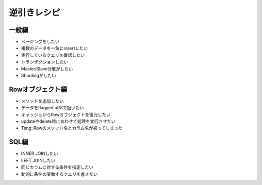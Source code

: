 逆引きレシピ
=============

一般編
-------
* ページングをしたい
* 複数のデータを一気にinsertしたい
* 実行しているクエリを確認したい
* トランザクションしたい
* Master/Slave分散がしたい
* Shardingがしたい

Rowオブジェクト編
-----------------
* メソッドを追加したい
* データをflagged utf8で扱いたい
* キャッシュからRowオブジェクトを復元したい
* updateやdelete時にあわせて処理を実行させたい
* Teng::Rowのメソッド名とカラム名が被ってしまった

SQL編
------
* INNER JOINしたい
* LEFT JOINしたい
* 同じカラムに対する条件を指定したい
* 動的に条件の変動するクエリを書きたい

